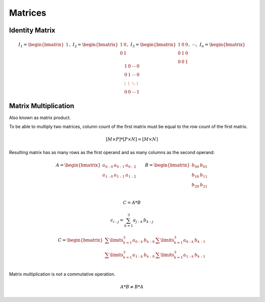 Matrices
========

Identity Matrix
---------------

.. math::

    I_1 = \begin{bmatrix}
    1 \end{bmatrix}
    ,\
    I_2 = \begin{bmatrix}
    1 & 0 \\
    0 & 1 \end{bmatrix}
    ,\
    I_3 = \begin{bmatrix}
    1 & 0 & 0 \\
    0 & 1 & 0 \\
    0 & 0 & 1 \end{bmatrix}
    ,\ \cdots ,\
    I_n = \begin{bmatrix}
    1 & 0 & \cdots & 0 \\
    0 & 1 & \cdots & 0 \\
    \vdots & \vdots & \ddots & \vdots \\
    0 & 0 & \cdots & 1 \end{bmatrix}


Matrix Multiplication
---------------------

Also known as matrix product.

To be able to multiply two matrices, column count of the first matrix must be
equal to the row count of the first matrix.

.. math::

    [M \times P] * [P \times N] = [M \times N]


Resulting matrix has as many rows as the first operand and as many columns as
the second operand:

.. math::

    A = \begin{bmatrix}
    a_{0:0} & a_{0:1} & a_{0:2} \\
    a_{1:0} & a_{1:1} & a_{1:2} \\
    \end{bmatrix} \qquad B = \begin{bmatrix}
    b_{00} & b_{01} \\
    b_{10} & b_{11} \\
    b_{20} & b_{21} \\
    \end{bmatrix}

    C = A * B

    c_{i:j} = \sum_{k=1}^{3} a_{j:k} \, b_{k:j}

    C = \begin{bmatrix}
    \sum\limits_{k=1}^{3} a_{0:k} \, b_{k:0} & \sum\limits_{k=1}^{3} a_{0:k} \, b_{k:1} \\
    \sum\limits_{k=1}^{3} a_{1:k} \, b_{k:0} & \sum\limits_{k=1}^{3} a_{1:k} \, b_{k:1} \\
    \end{bmatrix}

Matrix multiplication is not a commutative operation.

.. math::

    A * B \neq B * A
